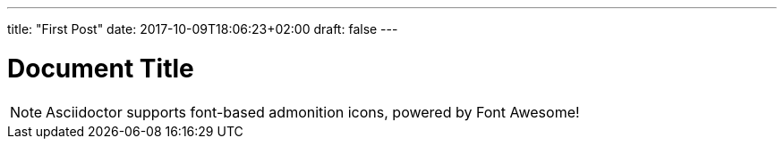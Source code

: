 ---
title: "First Post"
date: 2017-10-09T18:06:23+02:00
draft: false
---

= Document Title
:icons: font

NOTE: Asciidoctor supports font-based admonition icons, powered by Font Awesome!

